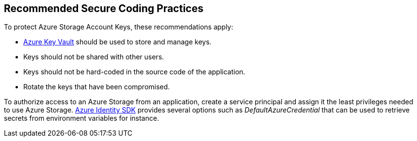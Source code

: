== Recommended Secure Coding Practices

To protect Azure Storage Account Keys, these recommendations apply:

* https://azure.microsoft.com/en-us/services/key-vault/[Azure Key Vault] should be used to store and manage keys. 
* Keys should not be shared with other users.
* Keys should not be hard-coded in the source code of the application.
* Rotate the keys that have been compromised.

To authorize access to an Azure Storage from an application, create a service principal and assign it the least privileges needed to use Azure Storage. https://docs.microsoft.com/en-us/azure/storage/common/storage-auth-aad-msi?toc=%2Fazure%2Fstorage%2Fblobs%2Ftoc.json#authenticate-with-the-azure-identity-library[Azure Identity SDK] provides several options such as _DefaultAzureCredential_ that can be used to retrieve secrets from environment variables for instance.